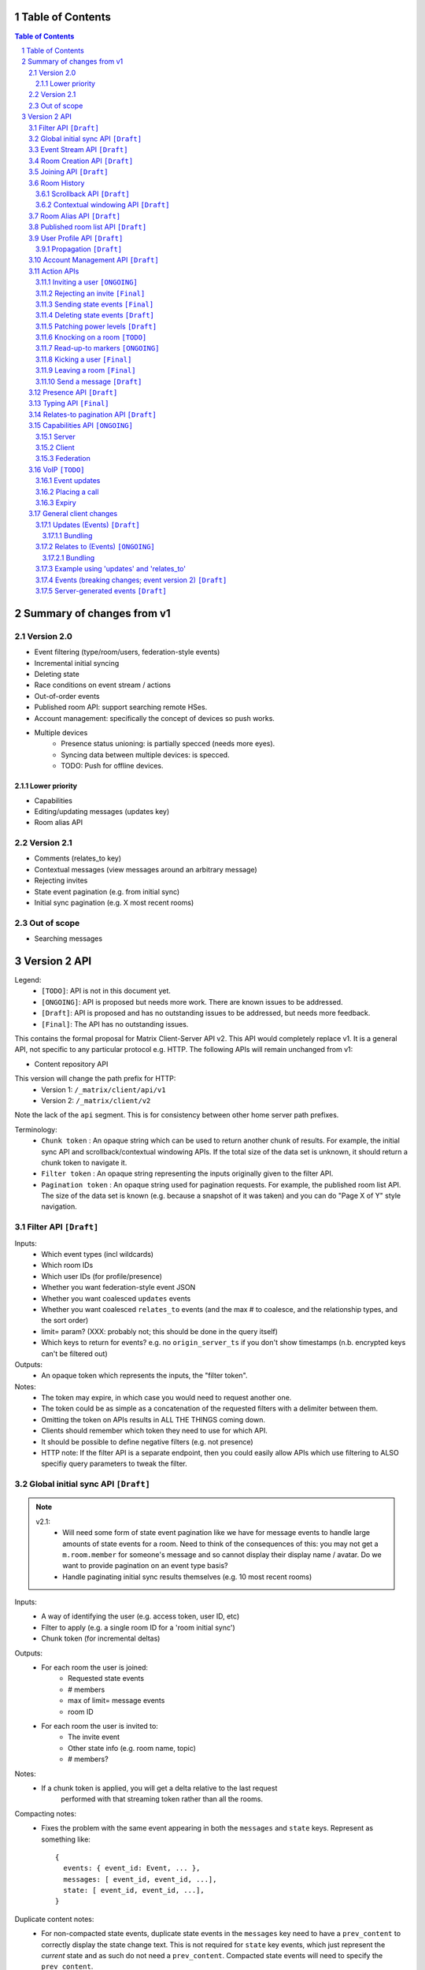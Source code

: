 Table of Contents
=================

.. contents:: Table of Contents
.. sectnum::

Summary of changes from v1
==========================

Version 2.0
-----------
- Event filtering (type/room/users, federation-style events)
- Incremental initial syncing
- Deleting state
- Race conditions on event stream / actions
- Out-of-order events
- Published room API: support searching remote HSes.
- Account management: specifically the concept of devices so push works.
- Multiple devices
   - Presence status unioning: is partially specced (needs more eyes).
   - Syncing data between multiple devices: is specced.  
   - TODO: Push for offline devices.

Lower priority
~~~~~~~~~~~~~~
- Capabilities
- Editing/updating messages (updates key)
- Room alias API

Version 2.1
-----------
- Comments (relates_to key)
- Contextual messages (view messages around an arbitrary message)
- Rejecting invites
- State event pagination (e.g. from initial sync)
- Initial sync pagination (e.g. X most recent rooms)
 
Out of scope
------------
- Searching messages

Version 2 API
=============

Legend:
 - ``[TODO]``: API is not in this document yet.
 - ``[ONGOING]``: API is proposed but needs more work. There are known issues 
   to be addressed.
 - ``[Draft]``: API is proposed and has no outstanding issues to be addressed, 
   but needs more feedback.
 - ``[Final]``:  The API has no outstanding issues.

This contains the formal proposal for Matrix Client-Server API v2. This API 
would completely replace v1. It is a general API, not specific to any particular 
protocol e.g. HTTP. The following APIs will remain unchanged from v1:

- Content repository API

This version will change the path prefix for HTTP:
 - Version 1: ``/_matrix/client/api/v1``
 - Version 2: ``/_matrix/client/v2``
 
Note the lack of the ``api`` segment. This is for consistency between other 
home server path prefixes.

Terminology:
 - ``Chunk token`` : An opaque string which can be used to return another chunk
   of results. For example, the initial sync API and scrollback/contextual 
   windowing APIs. If the total size of the data set is unknown, it should
   return a chunk token to navigate it.
 - ``Filter token`` : An opaque string representing the inputs originally given
   to the filter API.
 - ``Pagination token`` : An opaque string used for pagination requests. For
   example, the published room list API. The size of the data set is known (e.g.
   because a snapshot of it was taken) and you can do "Page X of Y" style 
   navigation.

 
Filter API ``[Draft]``
------------------------

Inputs:
 - Which event types (incl wildcards)
 - Which room IDs
 - Which user IDs (for profile/presence)
 - Whether you want federation-style event JSON
 - Whether you want coalesced ``updates`` events
 - Whether you want coalesced ``relates_to`` events (and the max # to coalesce,
   and the relationship types, and the sort order)
 - limit= param? (XXX: probably not; this should be done in the query itself)
 - Which keys to return for events? e.g. no ``origin_server_ts`` if you don't 
   show timestamps (n.b. encrypted keys can't be filtered out)
Outputs:
 - An opaque token which represents the inputs, the "filter token".
Notes:
 - The token may expire, in which case you would need to request another one.
 - The token could be as simple as a concatenation of the requested filters with
   a delimiter between them.
 - Omitting the token on APIs results in ALL THE THINGS coming down.
 - Clients should remember which token they need to use for which API.
 - It should be possible to define negative filters (e.g. not presence)
 - HTTP note: If the filter API is a separate endpoint, then you could easily 
   allow APIs which use filtering to ALSO specifiy query parameters to tweak the
   filter.

Global initial sync API ``[Draft]``
-------------------------------------
.. NOTE::

 v2.1:
   - Will need some form of state event pagination like we have for message 
     events to handle large amounts of state events for a room. Need to think of
     the consequences of this: you may not get a ``m.room.member`` for someone's 
     message and so cannot display their display name / avatar. Do we want to 
     provide pagination on an event type basis?
   - Handle paginating initial sync results themselves (e.g. 10 most recent 
     rooms)

Inputs:
 - A way of identifying the user (e.g. access token, user ID, etc)
 - Filter to apply (e.g. a single room ID for a 'room initial sync')
 - Chunk token (for incremental deltas)
Outputs:
 - For each room the user is joined:
    - Requested state events
    - # members
    - max of limit= message events
    - room ID
 - For each room the user is invited to:
    - The invite event
    - Other state info (e.g. room name, topic)
    - # members?
Notes:
 - If a chunk token is applied, you will get a delta relative to the last request
    performed with that streaming token rather than all the rooms.
Compacting notes:
 - Fixes the problem with the same event appearing in both the ``messages`` and
   ``state`` keys. Represent as something like::

     {
       events: { event_id: Event, ... },
       messages: [ event_id, event_id, ...],
       state: [ event_id, event_id, ...],
     }
Duplicate content notes:
 - For non-compacted state events, duplicate state events in the ``messages`` 
   key need to have a ``prev_content`` to correctly display the state change 
   text. This is not required for ``state`` key events, which just represent 
   the *current* state and as such do not need a ``prev_content``. Compacted 
   state events will need to specify the ``prev_content``.
What data flows does it address:
 - Home screen: data required on load.
 - XXX: would this also be used for initially loading room history screens too?

Event Stream API ``[Draft]``
----------------------------
Inputs:
 - Position in the stream (chunk token)
 - Filter to apply: which event types, which room IDs, whether to get 
   out-of-order events, which users to get presence/profile updates for
 - User ID
 - Device ID
Outputs:
 - 0-N events the client hasn't seen. NB: Deleted state events will be missing a
   ``content`` key. Deleted message events are ``m.room.redaction`` events.
 - New position in the stream. (chunk token)
State Events Ordering Notes:
 - Home servers may receive state events over federation that are superceded by 
   state events previously sent to the client. The home server *cannot* send 
   these events to the client else they would end up erroneously clobbering the
   superceding state event. 
 - As a result, the home server reserves the right to omit sending state events 
   which are known to be superceded already.
 - This may result in missed *state* events. However, the state of the room will
   always be eventually consistent.
Message Events Ordering Notes:
 - Home servers may receive message events over federation that happened a long 
   time ago. The client may or may not be interested in these message events.
 - For clients which do not store scrollback for a room (they discard events 
   after processing them), this is not a problem as they only care about the 
   recent messages.
 - For clients which do persist scrollback for a room, they need to know about 
   the message event and where to insert it so that scrollback remains 
   consistent and doesn't omit messages.
 - Clients can specify an input parameter stating that they wish to receive 
   these out-of-order events.
 - The event, when it comes down the stream, will indicate which event it comes 
   after.
Rejected events:
 - A home server may find out via federation that it should not have accepted 
   an event (e.g. to send a message/state event in a room). For example, it may
   send an event to another home server and receive an auth event stating 
   that the event should not have been sent. 
 - If this happens, the home server will send a ``m.room.redaction`` for the 
   event in question. This will be a local server event (not shared with other 
   servers).
 - If the event was a state event, it will synthesise a new state event to 
   correct the client's room state. This will be a local server event (not 
   shared with other servers).
 - In practice, clients don't need any extra special handling for this.
Unknown rooms:
 - You could receive events for rooms you are unaware of (e.g. you didn't do an
   initial sync, or your HS lost its database and is told from another HS that 
   they are in this room). How do you handle this?
 - The simplest option would be to redo the initial sync with a filter on the
   room ID you're unaware of. This would retrieve the room state so you can 
   display the room.
What data flows does it address:
 - Home Screen: Data required when new message arrives for a room
 - Home Screen: Data required when someone invites you to a room
 - Home Screen: Data required when you leave a room on another device
 - Home Screen: Data required when you join a room on another device
 - Home Screen: Data required when your profile info changes on another device
 - Chat Screen: Data required when member name changes
 - Chat Screen: Data required when the room name changes
 - Chat Screen: Data required when a new message arrives
 
Room Creation API ``[Draft]``
-----------------------------
Inputs:
  - Invitee list of user IDs, published/not, state events to set on creation 
    e.g. name of room, alias of room, topic of room
Output:
  - Room ID
Notes:
  - This is a special case of joining a room. See the notes on joining a room.
What data flows does it address:
  - Home Screen: Creating a room
 
Joining API ``[Draft]``
-----------------------
Inputs:
 - Room ID (with list of servers to join from) / room alias / invite event ID
 - Optional filter (which events to return, whether the returned events should 
   come down the event stream)
Outputs:
 - Room ID, the returned state events from the filter e.g. Room aliases 
   (plural), Name, topic, member list (f.e. member: user ID, avatar, presence, 
   display name, power level, whether they are typing), enough messages to fill
   screen (and whether there are more)
Notes:
 - How do you return room information? In response to the join, or from the 
   event stream?
 - The events returned need to be filterable. Different clients for the same 
   user may want different information (e.g. the client performing the join may
   jump to the chat screen and therefore want some messages, whereas the client
   not performing the join just needs to be aware of the new room).
 - As a result, the join response should return events *instead of* to the 
   event stream, depending on the client.
Mapping messages to the event stream:
 - Once you join a room, you will start getting message events for it. How do 
   you know when you started getting events for this room? You need to know so 
   you can provide a token when scrolling back. You cannot currently infer this
   from the join event itself, as individual events do not have tokens (only 
   chunks do).
 - This token can be provided as a separate server-generated event, or an 
   annotation on the join event itself.
 - We propose that a server-generated event is sent down the event stream to all
   clients, rather than annotating the join event. The server-generated event 
   works nicely for Application Services where an entity subscribes to a room 
   without a join event.
 - This will look like an event for the room, but have a special 
   "server-generated" event type e.g. ``m.homeserver.scrollback`` with a 
   ``token`` containing the start token for the room.
What data flows does it address:
 - Home Screen: Joining a room
 
Room History
------------
This concerns APIs which return historical events for a room. There are several
common parameters.

Inputs:
 - Room ID
 - Max number of events to return
 - Filter to apply.
Outputs:
 - Requested events
 - Chunk token to use to request more events.

 
Scrollback API ``[Draft]``
~~~~~~~~~~~~~~~~~~~~~~~~~~
.. NOTE::
 - Pagination: Would be nice to have "and X more". It will probably be 
   Google-style estimates given we can't know the exact number over federation, 
   but as a purely informational display thing it would be nice.

Additional Inputs:
 - flag to say if the home server should do a backfill over federation
Additional Outputs:
 - whether there are more events on the local HS / over federation.
What data flows does it address:
 - Chat Screen: Scrolling back (infinite scrolling)
 
Contextual windowing API ``[Draft]``
~~~~~~~~~~~~~~~~~~~~~~~~~~~~~~~~~~~~
This refers to showing a "window" of message events around a given message 
event. The window provides the "context" for the given message event.

Additional Inputs:
 - Event ID of the message to get the surrounding context for (this specifies 
   the room to get messages in).
 - Whether to get results before / after / around (mid point) this event
Additional Outputs:
 - Start / End chunk tokens to go either way (not just one token)
 - Current room state at the end of the chunk as per initial sync.

Room Alias API ``[Draft]``
--------------------------
This provides mechanisms for creating and removing room aliases for a room on a
home server. Typically, any user in a room can make an alias for that room. The
alias creator (or anyone in the room?) can delete that alias. Server admins can
also delete any alias on their server.

Mapping a room alias to a room:

Inputs:
 - Room Alias
Output:
 - Room ID
 - List of home servers to join via.

Mapping a room to an alias:
 
Inputs:
 - Room ID
 - Desired room alias localpart
 - User ID (for auth)
Output:
 - Room alias
Notes:
 - The home server may add restrictions e.g. the user must be in the room.
 
Deleting a mapping:

Inputs:
 - Room alias
 - User ID (for auth)
Output:
 - None.


Published room list API ``[Draft]``
-----------------------------------
This provides mechanisms for searching for published rooms on a home server.

Inputs:
 - Search text (e.g. room alias/name/topic to search on)
 - Home server to search on (this may just be the URL hit for HTTP)
 - Any existing pagination token, can be missing if this is the first hit.
 - Limit for pagination
Output:
 - Pagination token
 - Total number of rooms
 - Which 'page' of results this response represents
 - A list of rooms with:
    - # users
    - A set of 'publishable' room state events, presumably ``m.room.name``, 
      ``m.room.topic`` and ``m.room.aliases``. This cannot be user-configured
      since the user is not in the room.
Notes:
 - This API would be hit again for the next page of results, with the pagination
   token provided from the previous hit.
 - We should probably provide "and X more" estimates for the number of 
   pagination results. This can be calculated by providing the total number of 
   rooms e.g. '100' and the page e.g. '3' coupled with the limit parameter (aka
   the number of results per page) specified e.g. '10'. 
 - In order to prevent the dataset from changing underneath the client whilst
   they paginate, a request without a pagination token should take a "snapshot"
   of the underlying data which is then paginated on, rather than the database
   which is a moving target as other clients add new published rooms.


User Profile API ``[Draft]``
----------------------------
Every user on a home server has a profile. This profile is effectively a
key-value store scoped to a user ID. It can include an ``avatar_url``, 
``displayname`` and other metadata. Updates to a profile should propagate to
other interested users.

Setting display name (strings):

Inputs:
 - User ID
 - New display name
Output:
 - None.
Notes:
 - This is a generic problem, so should probably not be special cased for
   display names. E.g. having an arbitrary key-value store here.
 
Setting avatar url (blob data):
 
Inputs:
 - User ID
 - New avatar url / file blob?
Output:
 - None.
Notes:
 - We may want to provide file uploading on this API for convenience.

Retrieving profile information:

Inputs:
 - User ID
 - Which keys to retrieve
Output:
 - The key/values specified.
  
Propagation ``[Draft]``
~~~~~~~~~~~~~~~~~~~~~~~
The goals of propagation are:

- Profile updates should propagate to all rooms the user is in so
  rooms can display change events. Due to this, profile propagation
  HAS to be in the event graph for the room, in order to place it in
  the right position.
- We should support different kinds of profiles for different rooms. 
- Propagation should avoid flicker between joining a room and getting
  profile information.

In v1, this was achieved by sending ``displayname`` and ``avatar_url``
keys inside the ``content`` of an ``m.room.member`` event. This event
type was chosen in order to prevent flicker on the client, as all the
information came down in one lump.

This had a number of problems associated with it:

- It conflated profile info and membership info, simply to avoid client
  flicker.
- Name/avatar changes created more ``m.room.member`` events which meant
  they needed to be included in the auth chains for federation. This
  created long auth chains which is suboptimal since home servers need
  to store the auth chains forever.

These problems can be resolved by creating an ``m.room.member.profile``
event which contains profile information. This reduces the number of
``m.room.member`` events over federation, since profile changes are of
a different event type. This also prevents conflation of profile changes
and membership changes.

However, this introduces its own set of problems, namely flicker. The
client would receive the ``m.room.member`` event first, followed by
the ``m.room.member.profile`` event, which could cause a flicker. In
addition, federation may not send both events in a single transaction,
resulting in missing information on the receiving home server.

For federation, these problems can be resolved by sending the 
``m.room.member`` event as they are in v1 (with ``displayname`` and 
``avatar_url`` in the ``content``). These keys need to be signed so
they cannot be in the ``unsigned`` part of the event. The receiving home 
server will then extract these keys and create a server-generated 
``m.room.member.profile`` event. To avoid confusion with duplicate 
information, the ``avatar_url`` and ``displayname`` keys should be 
removed from the ``m.room.member`` event by the receiving home server.
When a client requests these events (either from the event stream
or from an initial sync), the server will send the generated
``m.room.member.profile`` event under the ``unsigned.profile`` key of the
``m.room.member`` event. Subsequent profile updates are just sent as
``m.room.member.profile`` events.

For clients, profile information is now *entirely* represented in
``m.room.member.profile`` events. To avoid flicker, this event is 
combined with the ``m.room.member`` event under an ``unsigned.profile``
key.

::

   Case #1: @user:domain "User" joins a room

   HS --> HS:
   {
     content: {
       displayname: "User",
       membership: "join"
     },
     type: "m.room.member",
     [...]
   }
   
   Receiving HS transformation:
   {
     content: {
       <remove displayname key>
       membership: "join"
     },
     type: "m.room.member",
     [...]
   }
   
   Receiving HS creates new server-generated event:
   {
     content: {
       displayname: "User"
     },
     type: "m.room.member.profile",
     [...]
   }
   
   Client sees: (e.g. from event stream / initial sync)
   {
     content: {
       membership: "join"
     },
     type: "m.room.member",
     unsigned: {
       profile: {
         content: {
           displayname: "User"
         },
         type: "m.room.member.profile",
         [...]
       }
     }
     [...]
   }
   
::

   Case #2: @user:domain "User" updates their display name to "User2"
            (they are already in the room)
            
   HS --> HS:
   {
     content: {
       displayname: "User2"
     },
     prev_content: {
       displayname: "User"
     },
     type: "m.room.member.profile",
     [...]
   }
   
   Client sees:
   {
     content: {
       displayname: "User2"
     },
     prev_content: {
       displayname: "User"
     },
     type: "m.room.member.profile",
     [...]
   }

The removal of the ``displayname`` and ``avatar_url`` keys from ``m.room.member``
can only be done if the client trusts their HS, as it will break the sending HS's
signature. Requesting the "raw" federation event will have to return these keys.

Account Management API ``[Draft]``
----------------------------------
The registration and login APIs in v2 do not support specifying device IDs. In v2,
this will become *mandatory* when sending your initial request. Access tokens will
be scoped per device, so using the same device ID twice when logging in will 
clobber the old access token.

In terms of additional APIs, users may wish to delete their account, revoke access 
tokens, manage their devices, etc. This is achieved using an account management API.

Deleting an account:

Inputs:
 - User ID to delete
 - Auth key (e.g. access_token of user, of server admin, etc)
Output:
 - None.
 
Viewing devices related to this account:

Inputs:
 - User ID
 - Auth key (e.g. access_token of user, of server admin, etc)
Output:
 - A list of devices (+ last used / access tokens / creation date / device / 
   user-agent?)

Removing an access token:

Inputs:
 - User ID
 - Auth key (e.g. access_token of user, of server admin, etc)
 - Access token to revoke.
Output:
 - None.
 
Removing a device:

Inputs:
 - User ID
 - Auth key (e.g. access_token of user, of server admin, etc)
 - Device ID to remove.
Output:
 - None.
Notes:
 - This revokes all access tokens linked to this device.

Action APIs
-----------
The following APIs are "action APIs". This is defined to be a request which 
alters the state of a room you are already joined to.

When you perform an action in a room, you immediately want to display the local 
echo. The client can receive the response to the action either directly or from 
the event stream. The order in which you receive these responses is undefined. 
As a result, clients MUST be able to handle all possible orderings::

                 1                           2a                          3
 START ----> REQUEST SENT ---> RESPONSE TO REQUEST RECEIVED --------> GOT BOTH
                 |                                                       ^
                 |                      2b                               |
                 +----------> APPEARS IN EVENT STREAM -------------------+
                 
  1: Can display local echo at this point.
  2a: The request has been successfully processed and can be displayed as Sent.
  2b/3: The request has been successfully processed and the client knows its 
        position in the event stream.

When a client sends a request, they can include an "action ID" so that they can 
match up the event in the event stream to the request which they made. This ID 
is created by the client. This ID serves as a transaction ID for idempotency 
as well as a marker to match the response when it appears in the event stream. 
Events for actions performed by a client in that client's event stream will 
include the action ID the client submitted when making the request. The 
action ID will *not* appear in other client's event streams.

Action IDs are optional and are only needed by clients that retransmit their 
requests or display local echo. An example of a client which may not need the 
use of action IDs includes bots which operate using basic request/responses 
in a synchronous fashion.

A client may wish to send multiple actions in parallel. The send event APIs
support sending multiple events in a batch.
 
Inviting a user ``[ONGOING]``
~~~~~~~~~~~~~~~~~~~~~~~~~~~
.. NOTE::
  - Clients need to know *why* they are being invited (e.g. a ``reason`` key,
    just like for kicks/bans). However, this opens up a spam vector where any
    user can send any other user a string. Do we really want to do that?
  - It may be useful to send other state information such as the room name,
    topic, etc. How is this specified in this request? Does the inviter even
    specify this, or is it a room config option which fields are shared? This
    has a lot of parallels with the published room API which exposes some state
    events. How do we prevent spam attacks via the room name/topic?
  - The spam attack vector may be something we're just going to have to deal 
    with. Ultimately, we need to expose more data about the room. This data is
    going to be set by the client. Compromises like "just give the event type"
    don't really fix the problem "because.my.event.type.could.be.like.this".

Inputs:
 - User ID
 - Room ID
 - Action ID (optional)
Outputs:
 - Display name / avatar of user invited (if known)
What data flows does it address:
 - Chat Screen: Invite a user
 
Rejecting an invite ``[Final]``
~~~~~~~~~~~~~~~~~~~~~~~~~~~~~~~
Inputs:
 - Event ID (to know which invite you're rejecting)
Outputs:
 - None.
Notes:
 - Giving the event ID rather than user ID/room ID combo because mutliple users 
   can invite the same user into the same room.
 - Rejecting an invite results in the ``m.room.member`` state event being 
   DELETEd for that user.
   
Sending state events ``[Final]``
~~~~~~~~~~~~~~~~~~~~~~~~~~~~~~~~
Inputs:
 - Event type[s]
 - State key[s]
 - Room ID
 - Content[s]
Outputs:
 - None.
Notes:
 - A batching version of this API needs to be provided.
   
Deleting state events ``[Draft]``
~~~~~~~~~~~~~~~~~~~~~~~~~~~~~~~~~
Inputs:
 - Event type
 - State key
 - Room ID
Outputs:
 - None.
Notes:
 - This is represented on the event stream as an event lacking a ``content`` 
   key (for symmetry with ``prev_content``)
   
Patching power levels ``[Draft]``
~~~~~~~~~~~~~~~~~~~~~~~~~~~~~~~~~
Inputs:
 - Room ID
 - Key to update
 - New value
Outputs:
 - None.
Notes:
 - This allows a single key on power levels to be updated e.g. specifying 
   ``kick`` as the key and ``60`` as the value to change the level required to
   kick someone.
 - The local HS will take the current ``m.room.power_levels`` event and set the
   new key before sending it to other HSes *in its full form*. This means HSes
   will not need to worry about partial power level events.
   
Knocking on a room ``[TODO]``
~~~~~~~~~~~~~~~~~~~~~~~~~~~~~
If a room has the right ``join_rule`` e.g. ``knock``, then it should be able
to send a special knock event to ask to join the room.
   
Read-up-to markers ``[ONGOING]``
~~~~~~~~~~~~~~~~~~~~~~~~~~~~~~~~
.. NOTE::
  - Convert to EDUs for markers with periodic PDUs to reduce event graph size?

Inputs:
 - State Event type (``m.room.marker.delivered`` and ``m.room.marker.read``)
 - Event ID to mark up to. This is inclusive of the event ID specified.
Outputs:
 - None.
Efficiency notes:
 - Sending "read up to" markers is preferable to sending receipts for every
   message due to scaling problems on the client with one receipt per message.
   This results in an ever increasing amount of bandwidth being devoted to 
   receipts and not messages.
 - For individual receipts, each person would need to send at least 1 receipt 
   for every message, which would give a total number of ``msgs * num_people`` 
   receipts per room. Assuming that people in a room generally converse at say 
   a rate of 1 message per unit time, this scales ``n^2`` on the number of 
   people in the room.
 - Sending "read up to" markers in contrast allows people to skip some messages
   entirely. By making them state events, each user would clobber their own 
   marker, keeping the scaling at ``n``. For scrollback, the event filter would
   NOT want to retrieve these markers as they will be updated frequently.
 - This primarily benefits clients when doing an initial sync. Event graphs 
   will still have a lot of events, most of them from clobbering these state 
   events. Some gains can be made by skipping receipts, but it is difficult to 
   judge whether this would be substantial.
Notes:
 - What do you do if you get a marker for an event you don't have? Do you fall
   back to some kind of ordering heuristic e.g. ``if origin_server_ts > 
   latest message``. Do you request that event ID directly from the HS? How do
   you fit that in to the message thread if you did so? Would probably have to
   fall back to the timestamp heuristic. After all, these markers are only ever
   going to be heuristics given they are not acknowledging each message event.
 - These markers also allow unread message counts to be kept in sync for multiple
   devices.
 
Kicking a user ``[Final]``
~~~~~~~~~~~~~~~~~~~~~~~~~~
Inputs:
 - User ID
 - Room ID
 - Action ID (optional)
Outputs:
 - None.
What data flows does it address:
 - Chat Screen: Kick a user

Leaving a room ``[Final]``
~~~~~~~~~~~~~~~~~~~~~~~~~~
Inputs:
 - Room ID
 - A way of identifying the user (user ID, access token)
 - Action ID (optional)
Outputs:
 - None.
What data flows does it address:
 - Chat Screen: Leave a room
 
Send a message ``[Draft]``
~~~~~~~~~~~~~~~~~~~~~~~~~~
Inputs:
 - Room ID
 - Message contents
 - Action ID (optional)
 - Whether the full event should be returned, or a compact version 
   (default=full)
Outputs:
 - The actual event sent incl content OR:
 - The extra keys added or keys modified e.g. 'content' from a policy server 
   (if compact=true)
What data flows does it address:
 - Chat Screen: Send a Message
E2E Notes:
 - For signing: You send the original message to the HS and it will return the 
   full event JSON which will be sent. This full event is then signed and sent 
   to the HS again to send the message.
Compact flag notes:
 - You need to know information about the event sent, including the event ID,
   timestamp, etc.
 - Default behaviour will return the entire event JSON sent to make client
   implementations simple (just clobber it).
 - It sucks to have your own messages echoed back to you in response though.
   As a result, you can ask for a compact version which just sends down the
   keys which were added, e.g. timestamp and event ID.
Notes:
 - A batching version of this API needs to be provided.

Presence API ``[Draft]``
------------------------
The goals of presence are to:

- Let other users know if someone is "online".
- Let other users know if someone is likely to respond to any messages.
- Let other users know specific status information (e.g. "In a Meeting").

"Online" state can be detected by inspecting when the last time the client made
a request to the server. This could be any request, or a specific kind of request.
For connection-orientated protocols, detecting "online" state can be determined by
the state of this connection stream. For HTTP, this can be detected via requests
to the event stream.

Online state is separate from letting other users know if someone is *likely to
respond* to messages. This introduces the concept of an "idle" flag, which is
set when the user has not done any "interaction" with the app. The definition of
"interaction" varies based on the app, so it is up to the app to set this "idle"
flag.

Letting users know specific status information can be achieved via the same method
as v1. Status information should be scoped per *user* and not device as determining
a union algorithm between statuses is nonsensical. Passing status information per
device to all other users just redirects the union problem to the client, which
will commonly be presenting this information as an icon alongside the user.

When a client hits the event stream, the home server can treat the user as 
"online". This behaviour should be able to be overridden to avoid flicker 
during connection losses when the client is appear offline (e.g. device is
appear offline > goes into a tunnel > server times out > device regains 
connection and hits the event stream forcing the device online before the
"appear offline" state can be set). When the client has not hit the event 
stream for a certain period of time, the home server can treat the user as 
"offline". 

The user should also be able to set their presence via a direct API, without 
having to hit the event stream. The home server will set a timer when the 
connection ends, after which it will set that device to offline.

As the idle flag and online state is determined per device, there needs to be a
union algorithm to merge these into a single state and flag per user, which will
be sent to other users. The algorithm is:

- If any device is online and not idle, the user is online.
- Else if all online devices are idle, the user is idle.
- Else the user is offline (no online devices).

Changing presence status:

Inputs:
 - User ID
 - Presence status (online, away, busy, do not disturb, etc)
Outputs:
 - None.
 
Setting the idle flag:

Inputs:
 - User ID
 - Is idle
Outputs:
 - None.
 
Extra parameters associated with the event stream:

Inputs:
 - Presence state (online, appear offline)


Typing API ``[Final]``
------------------------
.. NOTE::
 - Linking the termination of typing events to the message itself, so you don't 
   need to send two events and don't get flicker?

The typing API remains unchanged from v1.
 
Relates-to pagination API ``[Draft]``
-------------------------------------
See the "Relates to" section for more info.

Inputs:
 - Event ID
 - Chunk token
 - limit
Output:
 - A chunk of child events
 - A new chunk token for earlier child events.
 
Capabilities API ``[ONGOING]``
------------------------------
.. NOTE::
 - Server capabilities: Keep hashing step for consistency or not? Extra request
   if we do.
 - Client capabilities: Clients which are offline but can be pushed should have 
   their capabilities visible. How to manage unregistering them e.g. if they 
   uninstall the app? Have a set of 'offline' capabilities?
  

How does a client know if the server it is using supports a content repository? 
How does a client know if another client has VoIP support? This section outlines
capability publishing for servers, clients and federation.

Server
~~~~~~
- List of extensions it supports (e.g. content repo, contact repo, turn servers)

Inputs:
 - User ID (e.g. only @bob can use the content repo)
Output:
 - Hash of the capabilities::
 
    {
      "sha256": "fD876SFrt3sugh23FWEjio3"
    }

This hash is fed into another API:

Inputs:
 - The hash of the capabilities
Output:
 - A list of capabilities::
 
    {
      "custom.feature.v1": {},
      "m.cap.turnserver.v1": {}
    }

Client
~~~~~~
- e.g. Whether this client supports VoIP

When a client app is launched, the client needs to provide a capability set. The 
server will take the hashes of all the user's connected clients' capability 
sets and send the list of hashes as part of presence information 
(not necesarily as a ``m.presence`` event, but it should act like presence 
events). It is sent as a list instead of a union of hashes because hashes work
best when they don't change. A union of many devices' hashes will change 
frequently when devices come on and offline (``max hashes = 2^num_devices``). 
In contrast, the size of the list would vary, but the hashes themselves 
would remain the same for a given device (``max hashes = num_devices``). Keeping
the hashes the same is the best as that means clients do not need to request
the capabilities for the given hash.

On first signup, the client will attempt to send the hash and be most likely 
refused by the home server as it does not know the full capability set for that 
hash. The client will then have to upload the full capability set to the home 
server. The client will then be able to send the hash as normal.

When a client receives a hash, the client will either recognise the hash or 
will have to request the capability set from their home server:

Inputs:
 - Hash
 - User ID
Output:
 - A list of capabilities

Federation
~~~~~~~~~~
- e.g. Whether you support backfill, hypothetical search/query/threading APIs
- Same as the server capability API

VoIP ``[TODO]``
---------------
This addresses one-to-one calling with multiple devices. This uses the 
``updates`` key to handle signalling.

Event updates
~~~~~~~~~~~~~
- Call is placed by caller. Event generated with offer.
- 1-N callees may pick up or reject this offer.
- Callees update the event (with sdp answer if they are accepting the call)
- Caller acknowledges *one* of the callees (either one which picked up or 
  rejected) by updating the event.
- Callees who weren't chosen then give up (Answered elsewhere, Rejected 
  elsewhere, etc)
- Update with ICE candidates as they appear.
- ... in call ...
- Send hangup update when hanging up.

Placing a call
~~~~~~~~~~~~~~
::

  caller                callee
   |-----m.call.invite--->|
   |                      |
   |<----m.call.answer----|
   |     device_id=foo    |
   |                      |
   |------m.call.ack----->|
   |     device_id=foo    |
   |                      |
   |<--m.call.candidate---|
   |---m.call.candidate-->|
   |                      |
 [...]                  [...]
   |                      |
   |<----m.call.hangup----|
   |     device_id=foo    |

Expiry
~~~~~~
- WIP: Of invites
- WIP: Of calls themselves (as they may never send a ``m.call.hangup``


General client changes
----------------------
These are changes which do not introduce new APIs, but are required for the new
APIs in order to fix certain issues.

Updates (Events) ``[Draft]``
~~~~~~~~~~~~~~~~~~~~~~~~~~~~
Events may update other events. This is represented by the ``updates`` key. This
is a key which contains the event ID for the event it relates to. Events that 
relate to other events are referred to as "Child Events". The event being 
related to is referred to as "Parent Events". Child events cannot stand alone as
a separate entity; they require the parent event in order to make sense.

Bundling
++++++++
Events that relate to another event should come down inside that event. That is,
the top-level event should come down with all the child events at the same time.
This is called a "bundle" and it is represented as an array of events inside the
top-level event.There are some issues with this however:

- Scrollback: Should you be told about child events for which you do not know 
  the parent event? Conclusion: No you shouldn't be told about child events. 
  You will receive them when you scroll back to the parent event. 
- Pagination of child events: You don't necessarily want to have 1000000s of 
  child events with the parent event. We can't reasonably paginate child events
  because we require all the child events in order to display the event 
  correctly. Comments on a message should be done via another technique,
  such as ``relates_to``.
- Do you allow child events to relate to other child events? There is no 
  technical reason why we cannot nest child events, however we can't think of 
  any use cases for it. The behaviour would be to get the child events 
  recursively from the top-level event. 
  
Main use cases for ``updates``:
 - Call signalling (child events are ICE candidates, answer to the offer, and 
   termination)
 - *Local* Delivery/Read receipts : "Local" means they are not shared with other
   users on the same home server or via federation but *are* shared between 
   clients for the same user; useful for push notifications, read count markers,
   etc. This is done to avoid the ``n^2`` problem for sending receipts, where 
   the vast majority of traffic tends towards sending more receipts.
 - s/foo/bar/ style message edits
 
Clients *always* need to know how to apply the deltas because clients may 
receive the events separately down the event stream. Combining event updates 
server-side does not make client implementation simpler, as the client still 
needs to know how to combine the events.

Relates to (Events) ``[ONGOING]``
~~~~~~~~~~~~~~~~~~~~~~~~~~~~~~~~~
.. NOTE::
  - Should be able to specify more relationship info other than just the event
    type. Forcing that m.room.message A "relates_to" another m.room.message B 
    means that A is a threaded conversation reply to B is needlessly 
    restrictive. What if A and B relate to each other by some other metric 
    (e.g. they are part of a group rather than a thread? or we distinguish 
    mail-style threading from multithreaded-IM threading for the same set of 
    messages? etc)? E.g. ``"relates_to" : [["in_reply_to", "$event_id1"], 
    ["another_type_of_relation", "$event_id2"]]``

Events may be in response to other events, e.g. comments. This is represented 
by the ``relates_to`` key. This differs from the ``updates`` key as they *do 
not update the event itself*, and are *not required* in order to display the 
parent event. Crucially, the child events can be paginated, whereas ``updates`` 
child events cannot be paginated.

Bundling
++++++++
Child events can be optionally bundled with the parent event, depending on your 
display mechanism. The number of child events which can be bundled should be 
limited to prevent events becoming too large. This limit should be set by the 
client. If the limit is exceeded, then the bundle should also include a 
chunk token so that the client can request more child events.

Main use cases for ``relates_to``:
 - Comments on a message.
 - Non-local delivery/read receipts : If doing separate receipt events for each 
   message.
 - Meeting invite responses : Yes/No/Maybe for a meeting.

Like with ``updates``, clients need to know how to apply the deltas because 
clients may receive the events separately down the event stream.

TODO:
 - Can a child event reply to multiple parent events? Use case?
 - Should a parent event and its children share a thread ID? Does the 
   originating HS set this ID? Is this thread ID exposed through federation? 
   e.g. can a HS retrieve all events for a given thread ID from another HS?

   
Example using 'updates' and 'relates_to'
~~~~~~~~~~~~~~~~~~~~~~~~~~~~~~~~~~~~~~~~
- Room with a single message.
- 10 comments are added to the message via ``relates_to``.
- An edit is made to the original message via ``updates``.
- An initial sync on this room with a limit of 3 comments, would return the 
  message with the update event bundled with it and the most recent 3 comments 
  and a chunk token to request earlier comments
  
  .. code :: javascript
  
    {
      content: { body: "I am teh winner!" },
      updated_by: [
        { content: { body: "I am the winner!" }, ... }
      ],
      replies: {
        start: "some_token",
        chunk: [
          { content: { body: "8th comment" }, ... },
          { content: { body: "9th comment" }, ... },
          { content: { body: "10th comment" }, ... }
        ]
      },
      ...
    }
    
Events (breaking changes; event version 2) ``[Draft]``
~~~~~~~~~~~~~~~~~~~~~~~~~~~~~~~~~~~~~~~~~~~~~~~~~~~~~~

- Prefix the event ``type`` to say if it is a state event, message event or 
  ephemeral event. Needed because you can't tell the different between message 
  events and ephemeral ROOM events (e.g. typing).
- State keys need additional restrictions in order to increase flexibility on 
  state event permissions. State keys prefixed with an ``_`` have no specific 
  restrictions. 0-length state keys are now represented by just a single ``_``.
  State keys prefixed with ``@`` can be modified only by the named user ID *OR* 
  the room ops. They can have an optional path suffixed to it. State keys that 
  start with a server name can only be modified by that server name (e.g. 
  ``some.server.com/some/path`` can only be modified by ``some.server.com``).
- Do we want to specify what restrictions apply to the state key in the event 
  type? This would allow HSes to enforce this, making life easier for clients 
  when dealing with custom event types. E.g. ``_custom.event`` would allow 
  anything in the state key, ``_@custom.event`` would only allow user IDs in 
  the state key, etc.
- s/user_id/sender/g given that home servers can send events, not just users.

Server-generated events ``[Draft]``
~~~~~~~~~~~~~~~~~~~~~~~~~~~~~~~~~~~
Home servers may want to send events to their local clients or to other home
servers e.g. for server status notifications.

These events look like regular events but have a server domain name as the
``sender`` and not a user ID. This can be easily detected by clients by the 
absence of a starting ``@``.

Different types of events (e.g. EDUs, room EDUs) are detected in the same way
as normal events (as proposed in the ``Events`` section of this document).


 
